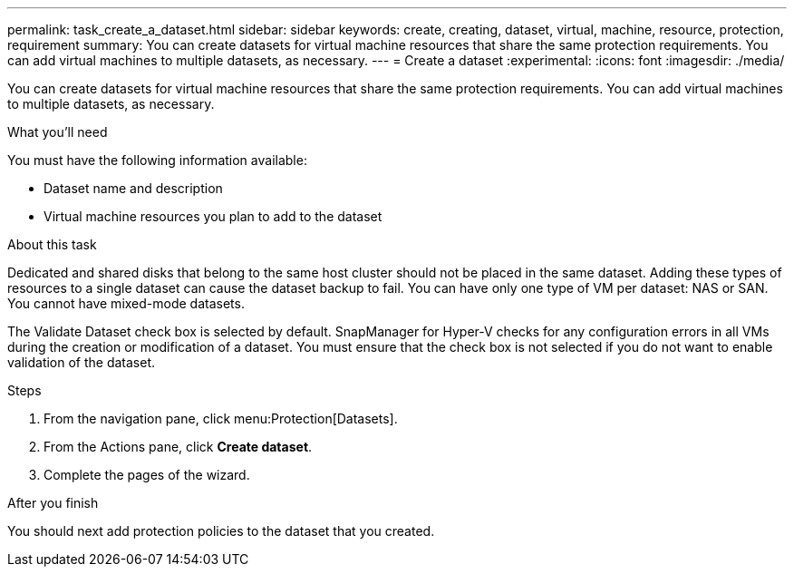 ---
permalink: task_create_a_dataset.html
sidebar: sidebar
keywords: create, creating, dataset, virtual, machine, resource, protection, requirement
summary: You can create datasets for virtual machine resources that share the same protection requirements. You can add virtual machines to multiple datasets, as necessary.
---
= Create a dataset
:experimental:
:icons: font
:imagesdir: ./media/

[.lead]
You can create datasets for virtual machine resources that share the same protection requirements. You can add virtual machines to multiple datasets, as necessary.

.What you'll need
You must have the following information available:

* Dataset name and description
* Virtual machine resources you plan to add to the dataset

.About this task
Dedicated and shared disks that belong to the same host cluster should not be placed in the same dataset. Adding these types of resources to a single dataset can cause the dataset backup to fail. You can have only one type of VM per dataset: NAS or SAN. You cannot have mixed-mode datasets.

The Validate Dataset check box is selected by default. SnapManager for Hyper-V checks for any configuration errors in all VMs during the creation or modification of a dataset. You must ensure that the check box is not selected if you do not want to enable validation of the dataset.

.Steps
. From the navigation pane, click menu:Protection[Datasets].
. From the Actions pane, click *Create dataset*.
. Complete the pages of the wizard.

.After you finish
You should next add protection policies to the dataset that you created.
